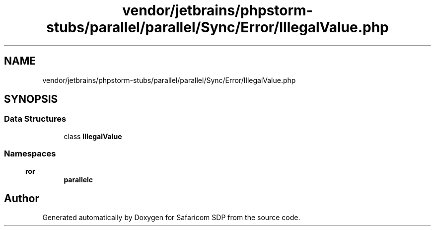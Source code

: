 .TH "vendor/jetbrains/phpstorm-stubs/parallel/parallel/Sync/Error/IllegalValue.php" 3 "Sat Sep 26 2020" "Safaricom SDP" \" -*- nroff -*-
.ad l
.nh
.SH NAME
vendor/jetbrains/phpstorm-stubs/parallel/parallel/Sync/Error/IllegalValue.php
.SH SYNOPSIS
.br
.PP
.SS "Data Structures"

.in +1c
.ti -1c
.RI "class \fBIllegalValue\fP"
.br
.in -1c
.SS "Namespaces"

.in +1c
.ti -1c
.RI " \fBparallel\\Sync\\Error\fP"
.br
.in -1c
.SH "Author"
.PP 
Generated automatically by Doxygen for Safaricom SDP from the source code\&.
